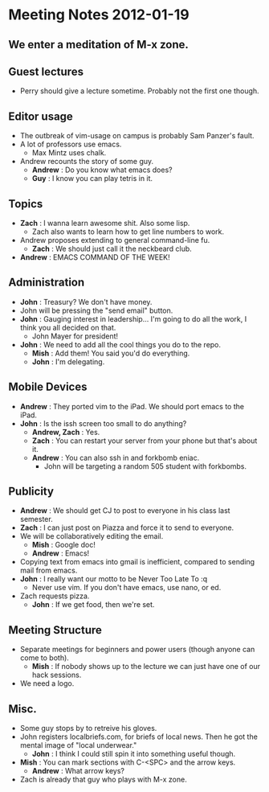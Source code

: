 * Meeting Notes 2012-01-19
** We enter a meditation of M-x zone.
** Guest lectures
   - Perry should give a lecture sometime. Probably not the first one though.
** Editor usage
   - The outbreak of vim-usage on campus is probably Sam Panzer's fault.
   - A lot of professors use emacs.
     - Max Mintz uses chalk.
   - Andrew recounts the story of some guy.
     - *Andrew* : Do you know what emacs does?
     - *Guy* : I know you can play tetris in it.
** Topics
   - *Zach* : I wanna learn awesome shit. Also some lisp.
     - Zach also wants to learn how to get line numbers to work.
   - Andrew proposes extending to general command-line fu.
     - *Zach* : We should just call it the neckbeard club.
   - *Andrew* : EMACS COMMAND OF THE WEEK!
** Administration
   - *John* : Treasury? We don't have money.
   - John will be pressing the "send email" button.
   - *John* : Gauging interest in leadership... I'm going to do all the work,
              I think you all decided on that.
     - John Mayer for president!
   - *John* : We need to add all the cool things you do to the repo.
     - *Mish* : Add them! You said you'd do everything.
     - *John* : I'm delegating.
** Mobile Devices
   - *Andrew* : They ported vim to the iPad. We should port emacs to the iPad.
   - *John* : Is the issh screen too small to do anything?
     - *Andrew, Zach* : Yes.
     - *Zach* : You can restart your server from your phone but that's about it.
     - *Andrew* : You can also ssh in and forkbomb eniac.
       - John will be targeting a random 505 student with forkbombs.
** Publicity
   - *Andrew* : We should get CJ to post to everyone in his class last semester.
   - *Zach* : I can just post on Piazza and force it to send to everyone.
   - We will be collaboratively editing the email.
     - *Mish* : Google doc!
     - *Andrew* : Emacs!
   - Copying text from emacs into gmail is inefficient, compared to sending mail from emacs.
   - *John* : I really want our motto to be Never Too Late To :q
     - Never use vim. If you don't have emacs, use nano, or ed.
   - Zach requests pizza.
     - *John* : If we get food, then we're set.
** Meeting Structure
   - Separate meetings for beginners and power users (though anyone can come to both).
     - *Mish* : If nobody shows up to the lecture we can just have one of our hack sessions.
   - We need a logo.
** Misc.
   - Some guy stops by to retreive his gloves.
   - John registers localbriefs.com, for briefs of local news. Then he got the mental image of "local underwear."
     - *John* : I think I could still spin it into something useful though.
   - *Mish* : You can mark sections with C-<SPC> and the arrow keys.
     - *Andrew* : What arrow keys?
   - Zach is already that guy who plays with M-x zone.
